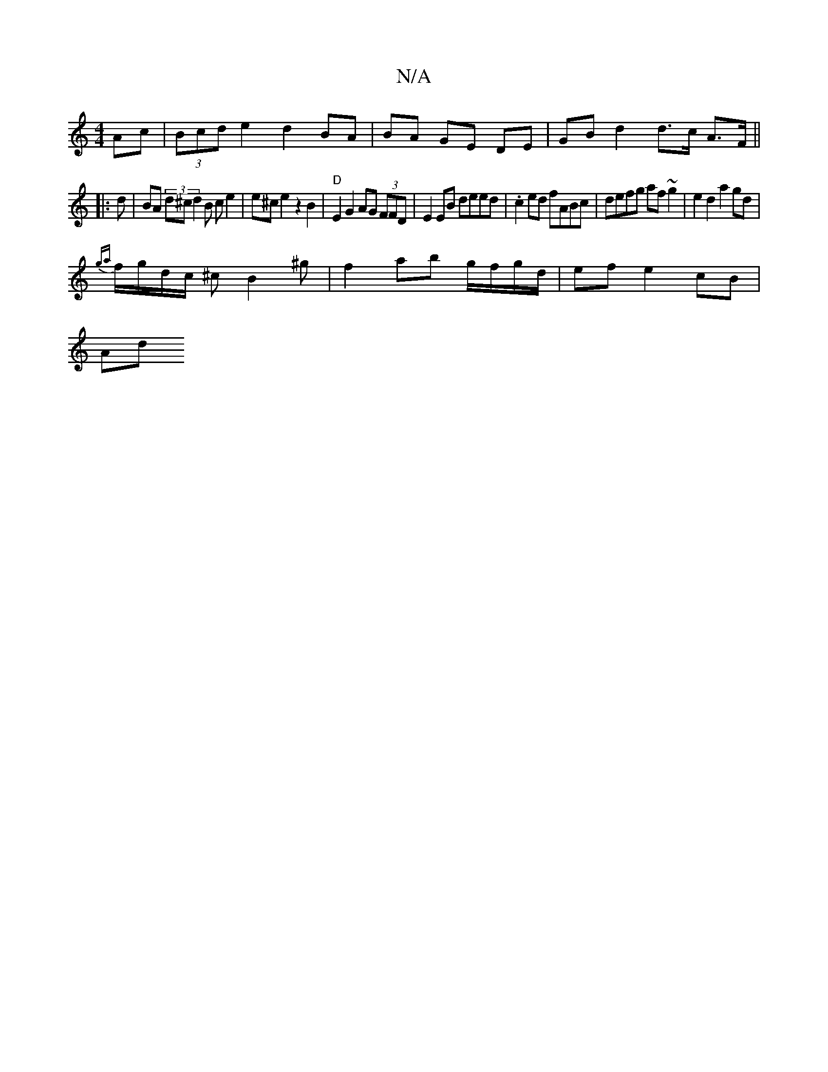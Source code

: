 X:1
T:N/A
M:4/4
R:N/A
K:Cmajor
Ac | (3Bcd e2 d2 BA|BA GE DE | GB d2 d>c A>F ||
|: d |BA (3d^c}d2B ce2| e^c e2 z2 B2|"D" E2 G2 AG (3FFD|E2 EB deed|.c2ed fABc|defg af~g2|e2d2 a2gd|
{ga}f/g/d/c/ ^cB2^g | f2ab g/f/g/d/ | ef e2 cB |
Ad 
